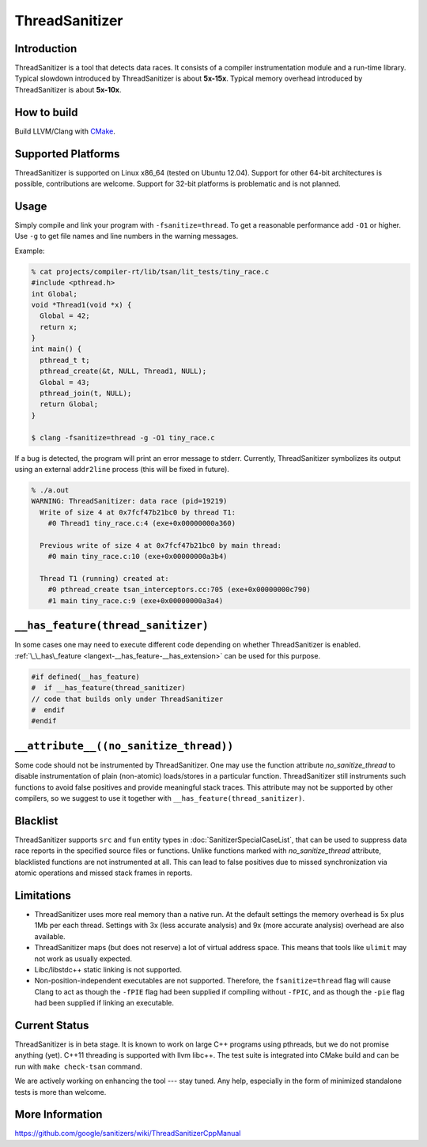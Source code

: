 ThreadSanitizer
===============

Introduction
------------

ThreadSanitizer is a tool that detects data races.  It consists of a compiler
instrumentation module and a run-time library.  Typical slowdown introduced by
ThreadSanitizer is about **5x-15x**.  Typical memory overhead introduced by
ThreadSanitizer is about **5x-10x**.

How to build
------------

Build LLVM/Clang with `CMake <http://llvm.org/docs/CMake.html>`_.

Supported Platforms
-------------------

ThreadSanitizer is supported on Linux x86_64 (tested on Ubuntu 12.04).
Support for other 64-bit architectures is possible, contributions are welcome.
Support for 32-bit platforms is problematic and is not planned.

Usage
-----

Simply compile and link your program with ``-fsanitize=thread``.  To get a
reasonable performance add ``-O1`` or higher.  Use ``-g`` to get file names
and line numbers in the warning messages.

Example:

.. code-block:: console

  % cat projects/compiler-rt/lib/tsan/lit_tests/tiny_race.c
  #include <pthread.h>
  int Global;
  void *Thread1(void *x) {
    Global = 42;
    return x;
  }
  int main() {
    pthread_t t;
    pthread_create(&t, NULL, Thread1, NULL);
    Global = 43;
    pthread_join(t, NULL);
    return Global;
  }

  $ clang -fsanitize=thread -g -O1 tiny_race.c

If a bug is detected, the program will print an error message to stderr.
Currently, ThreadSanitizer symbolizes its output using an external
``addr2line`` process (this will be fixed in future).

.. code-block:: bash

  % ./a.out
  WARNING: ThreadSanitizer: data race (pid=19219)
    Write of size 4 at 0x7fcf47b21bc0 by thread T1:
      #0 Thread1 tiny_race.c:4 (exe+0x00000000a360)

    Previous write of size 4 at 0x7fcf47b21bc0 by main thread:
      #0 main tiny_race.c:10 (exe+0x00000000a3b4)

    Thread T1 (running) created at:
      #0 pthread_create tsan_interceptors.cc:705 (exe+0x00000000c790)
      #1 main tiny_race.c:9 (exe+0x00000000a3a4)

``__has_feature(thread_sanitizer)``
------------------------------------

In some cases one may need to execute different code depending on whether
ThreadSanitizer is enabled.
:ref:`\_\_has\_feature <langext-__has_feature-__has_extension>` can be used for
this purpose.

.. code-block:: c

    #if defined(__has_feature)
    #  if __has_feature(thread_sanitizer)
    // code that builds only under ThreadSanitizer
    #  endif
    #endif

``__attribute__((no_sanitize_thread))``
-----------------------------------------------

Some code should not be instrumented by ThreadSanitizer.  One may use the
function attribute `no_sanitize_thread` to disable instrumentation of plain
(non-atomic) loads/stores in a particular function.  ThreadSanitizer still
instruments such functions to avoid false positives and provide meaningful stack
traces.  This attribute may not be supported by other compilers, so we suggest
to use it together with ``__has_feature(thread_sanitizer)``.

Blacklist
---------

ThreadSanitizer supports ``src`` and ``fun`` entity types in
:doc:`SanitizerSpecialCaseList`, that can be used to suppress data race reports
in the specified source files or functions. Unlike functions marked with
`no_sanitize_thread` attribute, blacklisted functions are not instrumented at
all. This can lead to false positives due to missed synchronization via atomic
operations and missed stack frames in reports.

Limitations
-----------

* ThreadSanitizer uses more real memory than a native run. At the default
  settings the memory overhead is 5x plus 1Mb per each thread. Settings with 3x
  (less accurate analysis) and 9x (more accurate analysis) overhead are also
  available.
* ThreadSanitizer maps (but does not reserve) a lot of virtual address space.
  This means that tools like ``ulimit`` may not work as usually expected.
* Libc/libstdc++ static linking is not supported.
* Non-position-independent executables are not supported.  Therefore, the
  ``fsanitize=thread`` flag will cause Clang to act as though the ``-fPIE``
  flag had been supplied if compiling without ``-fPIC``, and as though the
  ``-pie`` flag had been supplied if linking an executable.

Current Status
--------------

ThreadSanitizer is in beta stage.  It is known to work on large C++ programs
using pthreads, but we do not promise anything (yet).  C++11 threading is
supported with llvm libc++.  The test suite is integrated into CMake build
and can be run with ``make check-tsan`` command.

We are actively working on enhancing the tool --- stay tuned.  Any help,
especially in the form of minimized standalone tests is more than welcome.

More Information
----------------
`<https://github.com/google/sanitizers/wiki/ThreadSanitizerCppManual>`_
